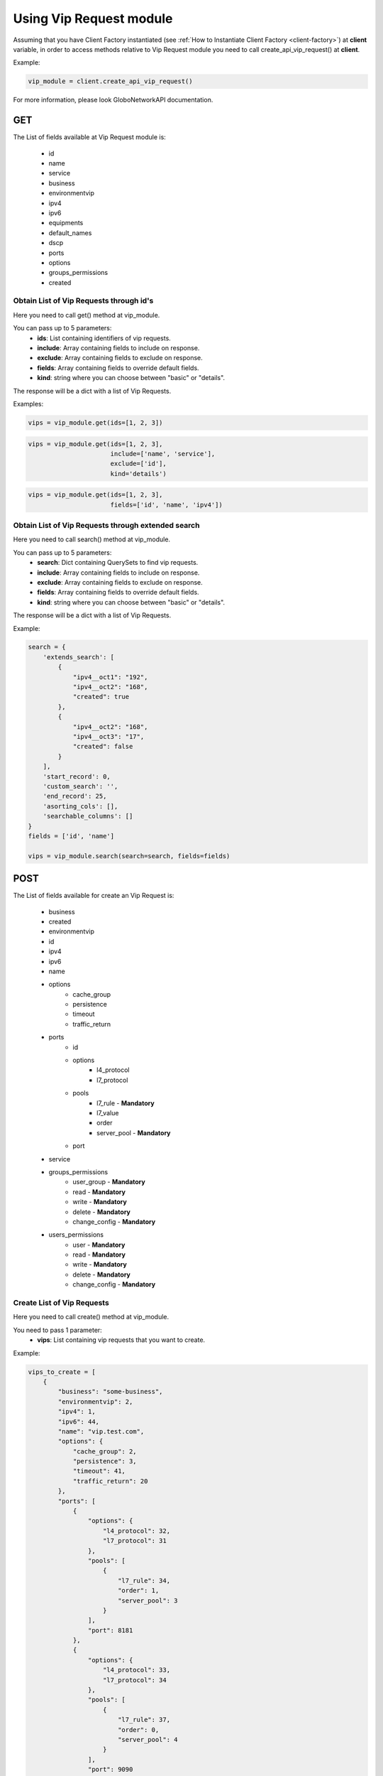 Using Vip Request module
########################

Assuming that you have Client Factory instantiated (see :ref:`How to Instantiate Client Factory <client-factory>`) at **client** variable, in order to access methods relative to Vip Request module you need to call create_api_vip_request() at **client**.

Example:

.. code-block:: python

   vip_module = client.create_api_vip_request()

For more information, please look GloboNetworkAPI documentation.

GET
***

The List of fields available at Vip Request module is:

    * id
    * name
    * service
    * business
    * environmentvip
    * ipv4
    * ipv6
    * equipments
    * default_names
    * dscp
    * ports
    * options
    * groups_permissions
    * created

Obtain List of Vip Requests through id's
========================================

Here you need to call get() method at vip_module.

You can pass up to 5 parameters:
    * **ids**: List containing identifiers of vip requests.
    * **include**: Array containing fields to include on response.
    * **exclude**: Array containing fields to exclude on response.
    * **fields**: Array containing fields to override default fields.
    * **kind**: string where you can choose between "basic" or "details".

The response will be a dict with a list of Vip Requests.

Examples:

.. code-block:: python

    vips = vip_module.get(ids=[1, 2, 3])

.. code-block:: python

    vips = vip_module.get(ids=[1, 2, 3],
                          include=['name', 'service'],
                          exclude=['id'],
                          kind='details')

.. code-block:: python

    vips = vip_module.get(ids=[1, 2, 3],
                          fields=['id', 'name', 'ipv4'])

Obtain List of Vip Requests through extended search
===================================================

Here you need to call search() method at vip_module.

You can pass up to 5 parameters:
    * **search**: Dict containing QuerySets to find vip requests.
    * **include**: Array containing fields to include on response.
    * **exclude**: Array containing fields to exclude on response.
    * **fields**: Array containing fields to override default fields.
    * **kind**: string where you can choose between "basic" or "details".

The response will be a dict with a list of Vip Requests.

Example:

.. code-block:: python

    search = {
        'extends_search': [
            {
                "ipv4__oct1": "192",
                "ipv4__oct2": "168",
                "created": true
            },
            {
                "ipv4__oct2": "168",
                "ipv4__oct3": "17",
                "created": false
            }
        ],
        'start_record': 0,
        'custom_search': '',
        'end_record': 25,
        'asorting_cols': [],
        'searchable_columns': []
    }
    fields = ['id', 'name']

    vips = vip_module.search(search=search, fields=fields)

POST
****

The List of fields available for create an Vip Request is:

    * business
    * created
    * environmentvip
    * id
    * ipv4
    * ipv6
    * name
    * options
        * cache_group
        * persistence
        * timeout
        * traffic_return
    * ports
        * id
        * options
            * l4_protocol
            * l7_protocol
        * pools
            * l7_rule - **Mandatory**
            * l7_value
            * order
            * server_pool - **Mandatory**
        * port
    * service
    * groups_permissions
        * user_group - **Mandatory**
        * read - **Mandatory**
        * write - **Mandatory**
        * delete - **Mandatory**
        * change_config - **Mandatory**
    * users_permissions
        * user - **Mandatory**
        * read - **Mandatory**
        * write - **Mandatory**
        * delete - **Mandatory**
        * change_config - **Mandatory**

Create List of Vip Requests
===========================

Here you need to call create() method at vip_module.

You need to pass 1 parameter:
    * **vips**: List containing vip requests that you want to create.

Example:

.. code-block:: python

    vips_to_create = [
        {
            "business": "some-business",
            "environmentvip": 2,
            "ipv4": 1,
            "ipv6": 44,
            "name": "vip.test.com",
            "options": {
                "cache_group": 2,
                "persistence": 3,
                "timeout": 41,
                "traffic_return": 20
            },
            "ports": [
                {
                    "options": {
                        "l4_protocol": 32,
                        "l7_protocol": 31
                    },
                    "pools": [
                        {
                            "l7_rule": 34,
                            "order": 1,
                            "server_pool": 3
                        }
                    ],
                    "port": 8181
                },
                {
                    "options": {
                        "l4_protocol": 33,
                        "l7_protocol": 34
                    },
                    "pools": [
                        {
                            "l7_rule": 37,
                            "order": 0,
                            "server_pool": 4
                        }
                    ],
                    "port": 9090
                }
            ],
            "service": "some-service"
        }
    ]

    vip_module.create(vips=vips_to_create)


PUT
***

The List of fields available for update an Vip Request is:

    * id - **Mandatory**
    * business
    * created
    * environmentvip
    * id
    * ipv4
    * ipv6
    * name
    * options
        * cache_group
        * persistence
        * timeout
        * traffic_return
    * ports
        * id
        * options
            * l4_protocol
            * l7_protocol
        * pools
            * l7_rule - **Mandatory**
            * l7_value
            * order
            * server_pool - **Mandatory**
        * port
    * service
    * groups_permissions
        * user_group - **Mandatory**
        * read - **Mandatory**
        * write - **Mandatory**
        * delete - **Mandatory**
        * change_config - **Mandatory**
    * users_permissions
        * user - **Mandatory**
        * read - **Mandatory**
        * write - **Mandatory**
        * delete - **Mandatory**
        * change_config - **Mandatory**

Update List of Vip Requests
===========================

Here you need to call update() method at vip_module.

You need to pass 1 parameter:
    * **vips**: List containing vip requests that you want to update.

Example:

.. code-block:: python

    vips_to_update = [
        {
            "id": 1,
            "business": "some-business-2",
            "environmentvip": 3,
            "ipv4": 2,
            "ipv6": 43,
            "name": "vipnew.test.com",
            "options": {
                "cache_group": 1,
                "persistence": 3,
                "timeout": 40,
                "traffic_return": 9
            },
            "ports": [
                {
                    "options": {
                        "l4_protocol": 2,
                        "l7_protocol": 1
                    },
                    "pools": [
                        {
                            "l7_rule": 24,
                            "order": 1,
                            "server_pool": 3
                        }
                    ],
                    "port": 8181
                },
                {
                    "options": {
                        "l4_protocol": 3,
                        "l7_protocol": 4
                    },
                    "pools": [
                        {
                            "l7_rule": 27,
                            "order": 0,
                            "server_pool": 4
                        }
                    ],
                    "port": 9191
                }
            ],
            "service": "some-new-service"
        }
    ]

    vip_module.update(vips=vips_to_update)


DELETE
******

Delete List of Vip Requests
===========================

Here you need to call delete() method at vip_module.

You need to pass 1 parameter:
    * **ids**: List containing identifiers of vip requests that you want to delete.

Example:

.. code-block:: python

    vip_module.delete(ids=[1, 2, 3])

